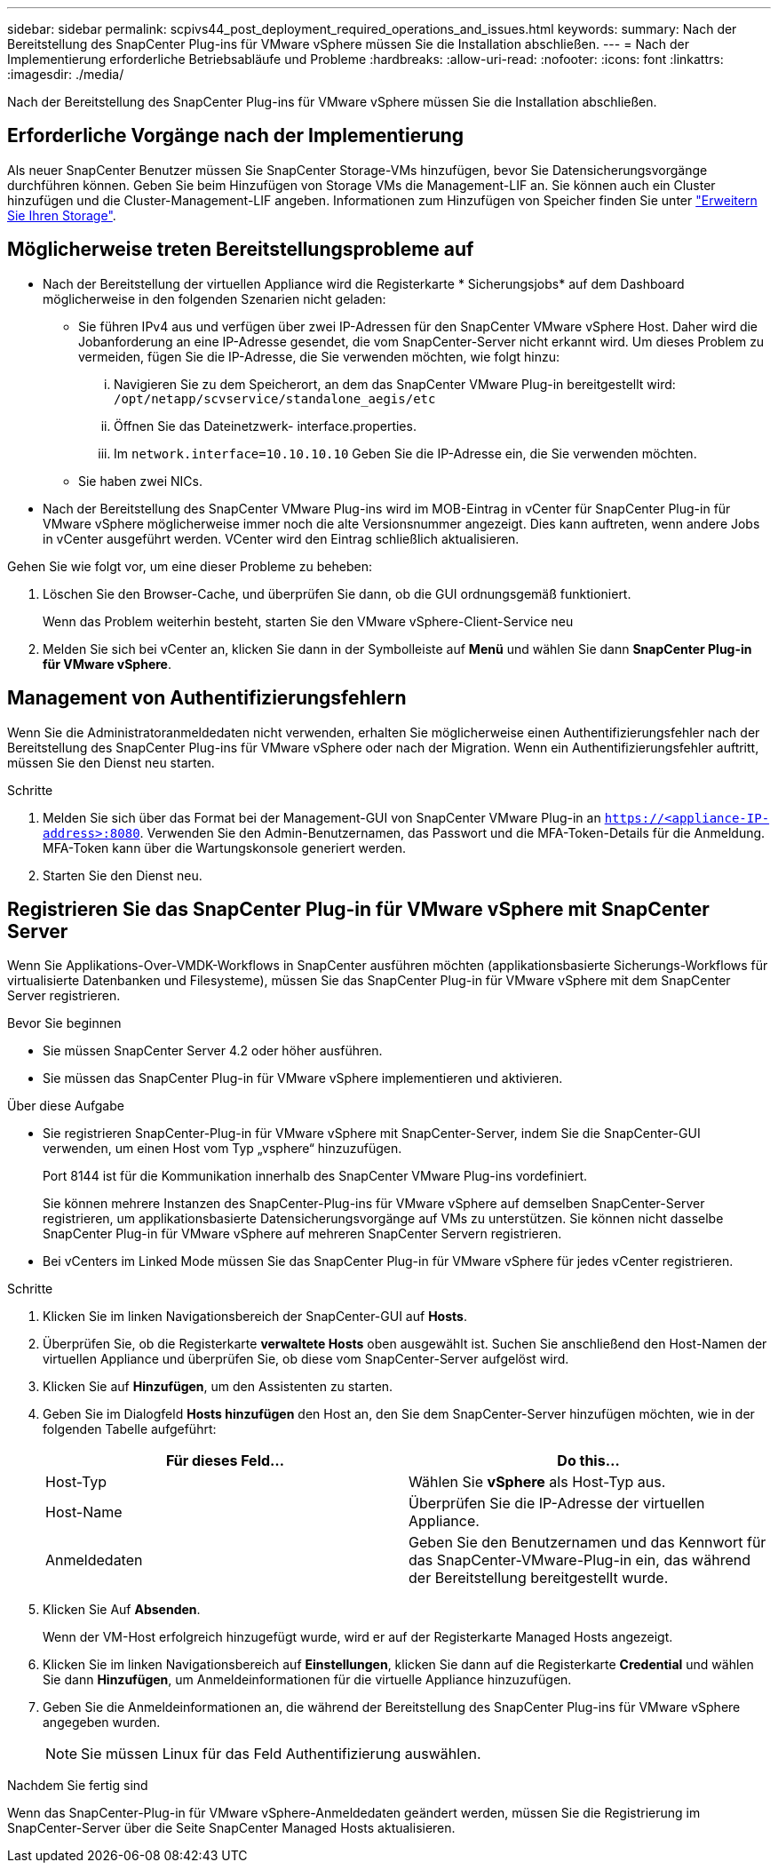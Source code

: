 ---
sidebar: sidebar 
permalink: scpivs44_post_deployment_required_operations_and_issues.html 
keywords:  
summary: Nach der Bereitstellung des SnapCenter Plug-ins für VMware vSphere müssen Sie die Installation abschließen. 
---
= Nach der Implementierung erforderliche Betriebsabläufe und Probleme
:hardbreaks:
:allow-uri-read: 
:nofooter: 
:icons: font
:linkattrs: 
:imagesdir: ./media/


[role="lead"]
Nach der Bereitstellung des SnapCenter Plug-ins für VMware vSphere müssen Sie die Installation abschließen.



== Erforderliche Vorgänge nach der Implementierung

Als neuer SnapCenter Benutzer müssen Sie SnapCenter Storage-VMs hinzufügen, bevor Sie Datensicherungsvorgänge durchführen können. Geben Sie beim Hinzufügen von Storage VMs die Management-LIF an. Sie können auch ein Cluster hinzufügen und die Cluster-Management-LIF angeben. Informationen zum Hinzufügen von Speicher finden Sie unter link:scpivs44_add_storage_01.html["Erweitern Sie Ihren Storage"^].



== Möglicherweise treten Bereitstellungsprobleme auf

* Nach der Bereitstellung der virtuellen Appliance wird die Registerkarte * Sicherungsjobs* auf dem Dashboard möglicherweise in den folgenden Szenarien nicht geladen:
+
** Sie führen IPv4 aus und verfügen über zwei IP-Adressen für den SnapCenter VMware vSphere Host. Daher wird die Jobanforderung an eine IP-Adresse gesendet, die vom SnapCenter-Server nicht erkannt wird. Um dieses Problem zu vermeiden, fügen Sie die IP-Adresse, die Sie verwenden möchten, wie folgt hinzu:
+
... Navigieren Sie zu dem Speicherort, an dem das SnapCenter VMware Plug-in bereitgestellt wird: `/opt/netapp/scvservice/standalone_aegis/etc`
... Öffnen Sie das Dateinetzwerk- interface.properties.
... Im `network.interface=10.10.10.10` Geben Sie die IP-Adresse ein, die Sie verwenden möchten.


** Sie haben zwei NICs.


* Nach der Bereitstellung des SnapCenter VMware Plug-ins wird im MOB-Eintrag in vCenter für SnapCenter Plug-in für VMware vSphere möglicherweise immer noch die alte Versionsnummer angezeigt. Dies kann auftreten, wenn andere Jobs in vCenter ausgeführt werden. VCenter wird den Eintrag schließlich aktualisieren.


Gehen Sie wie folgt vor, um eine dieser Probleme zu beheben:

. Löschen Sie den Browser-Cache, und überprüfen Sie dann, ob die GUI ordnungsgemäß funktioniert.
+
Wenn das Problem weiterhin besteht, starten Sie den VMware vSphere-Client-Service neu

. Melden Sie sich bei vCenter an, klicken Sie dann in der Symbolleiste auf *Menü* und wählen Sie dann *SnapCenter Plug-in für VMware vSphere*.




== Management von Authentifizierungsfehlern

Wenn Sie die Administratoranmeldedaten nicht verwenden, erhalten Sie möglicherweise einen Authentifizierungsfehler nach der Bereitstellung des SnapCenter Plug-ins für VMware vSphere oder nach der Migration. Wenn ein Authentifizierungsfehler auftritt, müssen Sie den Dienst neu starten.

.Schritte
. Melden Sie sich über das Format bei der Management-GUI von SnapCenter VMware Plug-in an `https://<appliance-IP-address>:8080`. Verwenden Sie den Admin-Benutzernamen, das Passwort und die MFA-Token-Details für die Anmeldung. MFA-Token kann über die Wartungskonsole generiert werden.
. Starten Sie den Dienst neu.




== Registrieren Sie das SnapCenter Plug-in für VMware vSphere mit SnapCenter Server

Wenn Sie Applikations-Over-VMDK-Workflows in SnapCenter ausführen möchten (applikationsbasierte Sicherungs-Workflows für virtualisierte Datenbanken und Filesysteme), müssen Sie das SnapCenter Plug-in für VMware vSphere mit dem SnapCenter Server registrieren.

.Bevor Sie beginnen
* Sie müssen SnapCenter Server 4.2 oder höher ausführen.
* Sie müssen das SnapCenter Plug-in für VMware vSphere implementieren und aktivieren.


.Über diese Aufgabe
* Sie registrieren SnapCenter-Plug-in für VMware vSphere mit SnapCenter-Server, indem Sie die SnapCenter-GUI verwenden, um einen Host vom Typ „vsphere“ hinzuzufügen.
+
Port 8144 ist für die Kommunikation innerhalb des SnapCenter VMware Plug-ins vordefiniert.

+
Sie können mehrere Instanzen des SnapCenter-Plug-ins für VMware vSphere auf demselben SnapCenter-Server registrieren, um applikationsbasierte Datensicherungsvorgänge auf VMs zu unterstützen. Sie können nicht dasselbe SnapCenter Plug-in für VMware vSphere auf mehreren SnapCenter Servern registrieren.

* Bei vCenters im Linked Mode müssen Sie das SnapCenter Plug-in für VMware vSphere für jedes vCenter registrieren.


.Schritte
. Klicken Sie im linken Navigationsbereich der SnapCenter-GUI auf *Hosts*.
. Überprüfen Sie, ob die Registerkarte *verwaltete Hosts* oben ausgewählt ist. Suchen Sie anschließend den Host-Namen der virtuellen Appliance und überprüfen Sie, ob diese vom SnapCenter-Server aufgelöst wird.
. Klicken Sie auf *Hinzufügen*, um den Assistenten zu starten.
. Geben Sie im Dialogfeld *Hosts hinzufügen* den Host an, den Sie dem SnapCenter-Server hinzufügen möchten, wie in der folgenden Tabelle aufgeführt:
+
|===
| Für dieses Feld… | Do this… 


| Host-Typ | Wählen Sie *vSphere* als Host-Typ aus. 


| Host-Name | Überprüfen Sie die IP-Adresse der virtuellen Appliance. 


| Anmeldedaten | Geben Sie den Benutzernamen und das Kennwort für das SnapCenter-VMware-Plug-in ein, das während der Bereitstellung bereitgestellt wurde. 
|===
. Klicken Sie Auf *Absenden*.
+
Wenn der VM-Host erfolgreich hinzugefügt wurde, wird er auf der Registerkarte Managed Hosts angezeigt.

. Klicken Sie im linken Navigationsbereich auf *Einstellungen*, klicken Sie dann auf die Registerkarte *Credential* und wählen Sie dann *Hinzufügen*, um Anmeldeinformationen für die virtuelle Appliance hinzuzufügen.
. Geben Sie die Anmeldeinformationen an, die während der Bereitstellung des SnapCenter Plug-ins für VMware vSphere angegeben wurden.
+

NOTE: Sie müssen Linux für das Feld Authentifizierung auswählen.



.Nachdem Sie fertig sind
Wenn das SnapCenter-Plug-in für VMware vSphere-Anmeldedaten geändert werden, müssen Sie die Registrierung im SnapCenter-Server über die Seite SnapCenter Managed Hosts aktualisieren.
